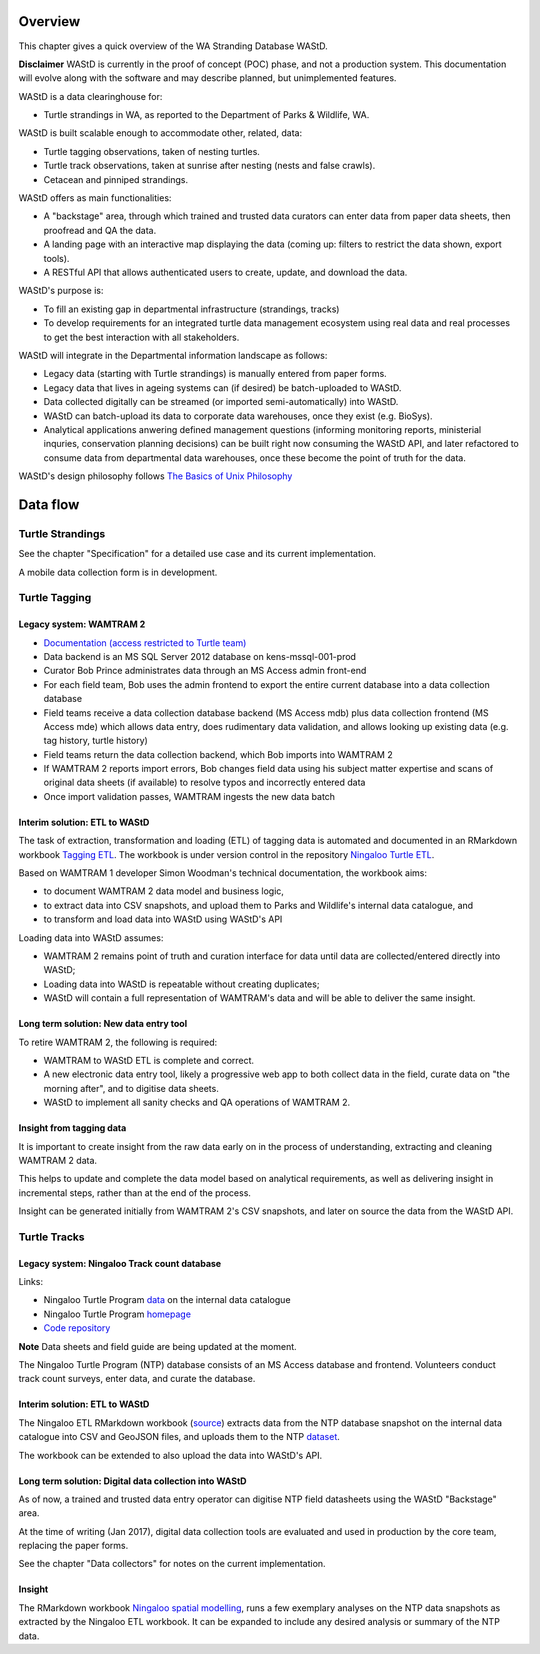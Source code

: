 ========
Overview
========

This chapter gives a quick overview of the WA Stranding Database WAStD.

**Disclaimer** WAStD is currently in the proof of concept (POC) phase, and not a
production system. This documentation will evolve along with the software
and may describe planned, but unimplemented features.

WAStD is a data clearinghouse for:

* Turtle strandings in WA, as reported to the Department of Parks & Wildlife, WA.

WAStD is built scalable enough to accommodate other, related, data:

* Turtle tagging observations, taken of nesting turtles.
* Turtle track observations, taken at sunrise after nesting (nests and false crawls).
* Cetacean and pinniped strandings.

WAStD offers as main functionalities:

* A "backstage" area, through which trained and trusted data curators can enter
  data from paper data sheets, then proofread and QA the data.
* A landing page with an interactive map displaying the data (coming up: filters
  to restrict the data shown, export tools).
* A RESTful API that allows authenticated users to create, update, and download
  the data.

WAStD's purpose is:

* To fill an existing gap in departmental infrastructure (strandings, tracks)
* To develop requirements for an integrated turtle data management ecosystem
  using real data and real processes to get the best interaction with all
  stakeholders.

WAStD will integrate in the Departmental information landscape as follows:

* Legacy data (starting with Turtle strandings) is manually entered from paper forms.
* Legacy data that lives in ageing systems can (if desired) be batch-uploaded to WAStD.
* Data collected digitally can be streamed (or imported semi-automatically) into WAStD.
* WAStD can batch-upload its data to corporate data warehouses, once they exist (e.g. BioSys).
* Analytical applications anwering defined management questions (informing
  monitoring reports, ministerial inquries, conservation planning decisions) can be
  built right now consuming the WAStD API, and later refactored to consume data from
  departmental data warehouses, once these become the point of truth for the data.

WAStD's design philosophy follows
`The Basics of Unix Philosophy <http://www.catb.org/esr/writings/taoup/html/ch01s06.html#id2877537>`_

=========
Data flow
=========

.. image:: https://www.lucidchart.com/publicSegments/view/f1a8e7cf-340a-43d0-8a32-887a004d1e21/image.jpeg
     :alt: WAStD data flow

Turtle Strandings
=================

See the chapter "Specification" for a detailed use case and its current implementation.

A mobile data collection form is in development.

Turtle Tagging
==============

Legacy system: WAMTRAM 2
------------------------

* `Documentation (access restricted to Turtle team) <https://confluence.dpaw.wa.gov.au/display/sd/MSP%20Turtle%20Tagging%20DB>`_
* Data backend is an MS SQL Server 2012 database on kens-mssql-001-prod
* Curator Bob Prince administrates data through an MS Access admin front-end
* For each field team, Bob uses the admin frontend to export the
  entire current database into a data collection database
* Field teams receive a data collection database backend (MS Access
  mdb) plus data collection frontend (MS Access mde) which allows data entry,
  does rudimentary data validation, and allows looking up existing data (e.g.
  tag history, turtle history)
* Field teams return the data collection backend, which Bob imports into WAMTRAM 2
* If WAMTRAM 2 reports import errors, Bob changes field data using his subject
  matter expertise and scans of original data sheets (if available) to resolve
  typos and incorrectly entered data
* Once import validation passes, WAMTRAM ingests the new data batch

Interim solution: ETL to WAStD
------------------------------
The task of extraction, transformation and loading (ETL) of tagging data is
automated and documented in an RMarkdown workbook
`Tagging ETL <https://github.com/parksandwildlife/ningaloo-turtle-etl/blob/master/tagging-etl.Rmd>`_.
The workbook is under version control in the repository
`Ningaloo Turtle ETL <https://github.com/parksandwildlife/ningaloo-turtle-etl/>`_.

Based on WAMTRAM 1 developer Simon Woodman's technical documentation, the
workbook aims:

* to document WAMTRAM 2 data model and business logic,
* to extract data into CSV snapshots, and upload them to Parks and Wildlife's
  internal data catalogue, and
* to transform and load data into WAStD using WAStD's API

Loading data into WAStD assumes:

* WAMTRAM 2 remains point of truth and curation interface for data until data
  are collected/entered directly into WAStD;
* Loading data into WAStD is repeatable without creating duplicates;
* WAStD will contain a full representation of WAMTRAM's data and will be able to
  deliver the same insight.

Long term solution: New data entry tool
---------------------------------------
To retire WAMTRAM 2, the following is required:

* WAMTRAM to WAStD ETL is complete and correct.
* A new electronic data entry tool, likely a progressive web app
  to both collect data in the field, curate data on "the morning after", and
  to digitise data sheets.
* WAStD to implement all sanity checks and QA operations of WAMTRAM 2.

Insight from tagging data
-------------------------
It is important to create insight from the raw data early on in the process of
understanding, extracting and cleaning WAMTRAM 2 data.

This helps to update and complete the data model based on analytical requirements,
as well as delivering insight in incremental steps, rather than at the end of the
process.

Insight can be generated initially from WAMTRAM 2's CSV snapshots, and later on
source the data from the WAStD API.


Turtle Tracks
=============

Legacy system: Ningaloo Track count database
--------------------------------------------
Links:

* Ningaloo Turtle Program
  `data <internal-data.dpaw.wa.gov.au/dataset/ningaloo-turtle-program-data>`_
  on the internal data catalogue
* Ningaloo Turtle Program `homepage <http://www.ningalooturtles.org.au/>`_
* `Code repository <https://github.com/parksandwildlife/ningaloo-turtle-etl/>`_

**Note** Data sheets and field guide are being updated at the moment.

The Ningaloo Turtle Program (NTP) database consists of an MS Access database
and frontend. Volunteers conduct track count surveys, enter data, and curate
the database.

Interim solution: ETL to WAStD
------------------------------
The Ningaloo ETL RMarkdown workbook
(`source <https://github.com/parksandwildlife/ningaloo-turtle-etl/blob/master/ningaloo-etl.Rmd>`_)
extracts data from the NTP database snapshot on the internal data catalogue into
CSV and GeoJSON files, and uploads them to the NTP
`dataset <internal-data.dpaw.wa.gov.au/dataset/ningaloo-turtle-program-data>`_.

The workbook can be extended to also upload the data into WAStD's API.

Long term solution: Digital data collection into WAStD
------------------------------------------------------
As of now, a trained and trusted data entry operator can digitise NTP field
datasheets using the WAStD "Backstage" area.

At the time of writing (Jan 2017), digital data collection tools are evaluated
and used in production by the core team, replacing the paper forms.

See the chapter "Data collectors" for notes on the current implementation.

Insight
-------
The RMarkdown workbook
`Ningaloo spatial modelling <internal-data.dpaw.wa.gov.au/dataset/ningaloo-turtle-program-data/resource/422c91ca-7673-432f-911a-449d3dc2e35a>`_,
runs a few exemplary analyses on the NTP data snapshots as extracted by the
Ningaloo ETL workbook. It can be expanded to include any desired analysis or
summary of the NTP data.
